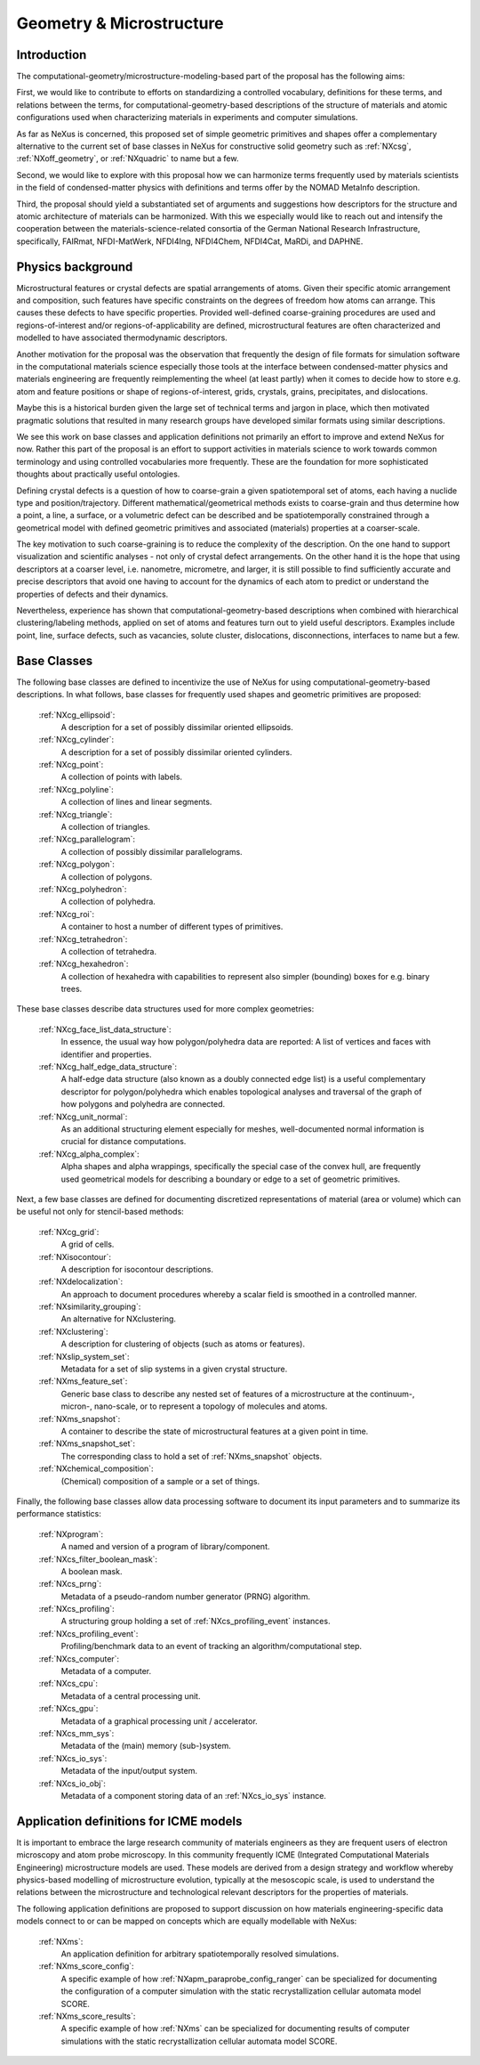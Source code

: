 .. _CgmsFeatures-Structure:

=========================
Geometry & Microstructure
=========================

.. index::
   IntroductionCgms
   PhysicsCgms
   CgmsAppDef
   CgmsBC
   IcmeMsModels


.. _IntroductionCgms:

Introduction
############

The computational-geometry/microstructure-modeling-based part of the proposal
has the following aims:

First, we would like to contribute to efforts on standardizing a controlled
vocabulary, definitions for these terms, and relations between the terms, for
computational-geometry-based descriptions of the structure of materials and
atomic configurations used when characterizing materials in experiments
and computer simulations.

As far as NeXus is concerned, this proposed set of simple geometric primitives
and shapes offer a complementary alternative to the current set of base classes in
NeXus for constructive solid geometry such as :ref:`NXcsg`, :ref:`NXoff_geometry`, 
or :ref:`NXquadric` to name but a few.

Second, we would like to explore with this proposal how we can harmonize terms
frequently used by materials scientists in the field of condensed-matter physics
with definitions and terms offer by the NOMAD MetaInfo description.

Third, the proposal should yield a substantiated set of arguments and suggestions
how descriptors for the structure and atomic architecture of materials can be
harmonized. With this we especially would like to reach out and intensify the
cooperation between the materials-science-related consortia of the German
National Research Infrastructure, specifically, FAIRmat, NFDI-MatWerk, NFDI4Ing,
NFDI4Chem, NFDI4Cat, MaRDi, and DAPHNE.

.. The proposal reaches out to our colleagues in the materials engineering-based
.. consortia to document that there is value in discussing about controlled vocabulary.

.. _PhysicsCgms:

Physics background
##################
Microstructural features or crystal defects are spatial arrangements of atoms.
Given their specific atomic arrangement and composition, such features have
specific constraints on the degrees of freedom how atoms can arrange. This causes
these defects to have specific properties.
Provided well-defined coarse-graining procedures are used and regions-of-interest
and/or regions-of-applicability are defined, microstructural features are often
characterized and modelled to have associated thermodynamic descriptors.

Another motivation for the proposal was the observation that frequently the design
of file formats for simulation software in the computational materials science especially
those tools at the interface between condensed-matter physics and materials engineering
are frequently reimplementing the wheel (at least partly) when it comes to decide how to store
e.g. atom and feature positions or shape of regions-of-interest, grids, crystals,
grains, precipitates, and dislocations.

Maybe this is a historical burden given the large set of technical terms and jargon
in place, which then motivated pragmatic solutions that resulted in many research groups
have developed similar formats using similar descriptions.

We see this work on base classes and application definitions not primarily an
effort to improve and extend NeXus for now. Rather this part of the proposal
is an effort to support activities in materials science to work towards
common terminology and using controlled vocabularies more frequently.
These are the foundation for more sophisticated thoughts about practically
useful ontologies.

Defining crystal defects is a question of how to coarse-grain a given spatiotemporal
set of atoms, each having a nuclide type and position/trajectory. Different mathematical/geometrical
methods exists to coarse-grain and thus determine how a point, a line, a surface, or
a volumetric defect can be described and be spatiotemporally constrained through
a geometrical model with defined geometric primitives and associated (materials)
properties at a coarser-scale.

The key motivation to such coarse-graining is to reduce the complexity of the
description. On the one hand to support visualization and scientific analyses - not only
of crystal defect arrangements. On the other hand it is the hope that using descriptors
at a coarser level, i.e. nanometre, micrometre, and larger, it is still possible
to find sufficiently accurate and precise descriptors that avoid one having to account
for the dynamics of each atom to predict or understand the properties of defects
and their dynamics.

Nevertheless, experience has shown that computational-geometry-based descriptions
when combined with hierarchical clustering/labeling methods, applied on set of
atoms and features turn out to yield useful descriptors. Examples include point,
line, surface defects, such as vacancies, solute cluster, dislocations,
disconnections, interfaces to name but a few.

.. _CgmsBC:

Base Classes
############

The following base classes are defined to incentivize the use of NeXus for
using computational-geometry-based descriptions. In what follows, base classes
for frequently used shapes and geometric primitives are proposed:

    :ref:`NXcg_ellipsoid`:
        A description for a set of possibly dissimilar oriented ellipsoids.

    :ref:`NXcg_cylinder`:
        A description for a set of possibly dissimilar oriented cylinders.

    :ref:`NXcg_point`:
        A collection of points with labels.

    :ref:`NXcg_polyline`:
        A collection of lines and linear segments.

    :ref:`NXcg_triangle`:
        A collection of triangles.

    :ref:`NXcg_parallelogram`:
        A collection of possibly dissimilar parallelograms.

    :ref:`NXcg_polygon`:
        A collection of polygons.

    :ref:`NXcg_polyhedron`:
        A collection of polyhedra.

    :ref:`NXcg_roi`:
        A container to host a number of different types of primitives.

    :ref:`NXcg_tetrahedron`:
        A collection of tetrahedra.

    :ref:`NXcg_hexahedron`:
        A collection of hexahedra with capabilities to represent
        also simpler (bounding) boxes for e.g. binary trees.

These base classes describe data structures used for more complex geometries:

    :ref:`NXcg_face_list_data_structure`:
        In essence, the usual way how polygon/polyhedra data are reported:
        A list of vertices and faces with identifier and properties.

    :ref:`NXcg_half_edge_data_structure`:
        A half-edge data structure (also known as a doubly connected edge list)
        is a useful complementary descriptor for polygon/polyhedra which enables
        topological analyses and traversal of the graph of how polygons and
        polyhedra are connected.

    :ref:`NXcg_unit_normal`:
        As an additional structuring element especially for meshes, well-documented
        normal information is crucial for distance computations.

    :ref:`NXcg_alpha_complex`:
        Alpha shapes and alpha wrappings, specifically the special case of the
        convex hull, are frequently used geometrical models for describing
        a boundary or edge to a set of geometric primitives.

Next, a few base classes are defined for documenting discretized representations
of material (area or volume) which can be useful not only for stencil-based methods:

    :ref:`NXcg_grid`:
        A grid of cells.

    :ref:`NXisocontour`:
        A description for isocontour descriptions.

    :ref:`NXdelocalization`:
        An approach to document procedures whereby a scalar field
        is smoothed in a controlled manner.

    :ref:`NXsimilarity_grouping`:
        An alternative for NXclustering.

    :ref:`NXclustering`:
        A description for clustering of objects (such as atoms or features).

    :ref:`NXslip_system_set`:
        Metadata for a set of slip systems in a given crystal structure.

    :ref:`NXms_feature_set`:
        Generic base class to describe any nested set of features
        of a microstructure at the continuum-, micron-, nano-scale, or
        to represent a topology of molecules and atoms.

    :ref:`NXms_snapshot`:
        A container to describe the state of microstructural features
        at a given point in time.

    :ref:`NXms_snapshot_set`:
        The corresponding class to hold a set of :ref:`NXms_snapshot` objects.

    :ref:`NXchemical_composition`:
        (Chemical) composition of a sample or a set of things.

Finally, the following base classes allow data processing software to document its input
parameters and to summarize its performance statistics:

    :ref:`NXprogram`:
        A named and version of a program of library/component.

    :ref:`NXcs_filter_boolean_mask`:
        A boolean mask.

    :ref:`NXcs_prng`:
        Metadata of a pseudo-random number generator (PRNG) algorithm.

    :ref:`NXcs_profiling`:
        A structuring group holding a set of :ref:`NXcs_profiling_event` instances.

    :ref:`NXcs_profiling_event`:
        Profiling/benchmark data to an event of
        tracking an algorithm/computational step.

    :ref:`NXcs_computer`:
        Metadata of a computer.

    :ref:`NXcs_cpu`:
        Metadata of a central processing unit.

    :ref:`NXcs_gpu`:
        Metadata of a graphical processing unit / accelerator.

    :ref:`NXcs_mm_sys`:
        Metadata of the (main) memory (sub-)system.

    :ref:`NXcs_io_sys`:
        Metadata of the input/output system.

    :ref:`NXcs_io_obj`:
        Metadata of a component storing data of an :ref:`NXcs_io_sys` instance.

.. _IcmeMsModels:

Application definitions for ICME models
#######################################

It is important to embrace the large research community of materials engineers
as they are frequent users of electron microscopy and atom probe microscopy.
In this community frequently ICME (Integrated Computational Materials Engineering)
microstructure models are used. These models are derived from a design strategy
and workflow whereby physics-based modelling of microstructure evolution, typically
at the mesoscopic scale, is used to understand the relations between
the microstructure and technological relevant descriptors for the properties
of materials.

The following application definitions are proposed to support discussion on
how materials engineering-specific data models connect to or can be mapped on
concepts which are equally modellable with NeXus:

    :ref:`NXms`:
        An application definition for arbitrary spatiotemporally resolved simulations.

    :ref:`NXms_score_config`:
        A specific example of how :ref:`NXapm_paraprobe_config_ranger` can be
        specialized for documenting the configuration of a computer simulation
        with the static recrystallization cellular automata model SCORE.

    :ref:`NXms_score_results`:
        A specific example of how :ref:`NXms` can be specialized for documenting
        results of computer simulations with the static recrystallization
        cellular automata model SCORE.
